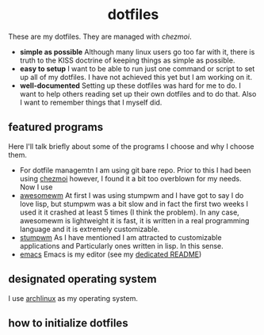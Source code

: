 #+AUTHOR: Luis Henriquez-Perez
#+begin_html
<h1 align="center">dotfiles</h1>
#+end_html
These are my dotfiles.  They are managed with [[chezmoi]].
- *simple as possible*
  Although many linux users go too far with it, there is
  truth to the KISS doctrine of keeping things as simple as possible.
- *easy to setup* I want to be able to run just one command or script to set up
  all of my dotfiles.  I have not achieved this yet but I am working on it.
- *well-documented* Setting up these dotfiles was hard for me to do.  I want to
  help others reading set up their own dotfiles and to do that.  Also I want to
  remember things that I myself did.
** featured programs
Here I'll talk briefly about some of the programs I choose and why I choose
them.
- For dotfile managemtn I am using git bare repo.  Prior to this I had been
  using [[https://www.chezmoi.io/][chezmoi]] however, I found it a bit too overblown for my needs.  Now I use 
- [[https://awesomewm.org/][awesomewm]] At first I was using stumpwm and I have got to say I do love lisp,
  but stumpwm was a bit slow and in fact the first two weeks I used it it
  crashed at least 5 times (I think the problem).  In any case, awesomewm is
  lightweight it is fast, it is written in a real programming language and it is
  extremely customizable.
- [[https://stumpwm.github.io/][stumpwm]] As I have mentioned I am attracted to customizable applications and
  Particularly ones written in lisp.  In this sense.
- [[https://www.gnu.org/software/emacs/][emacs]] Emacs is my editor (see my [[file:./dot_config/emacs/README.org][dedicated README]])
** designated operating system
I use [[https://archlinux.org/][archlinux]] as my operating system.
** how to initialize dotfiles

